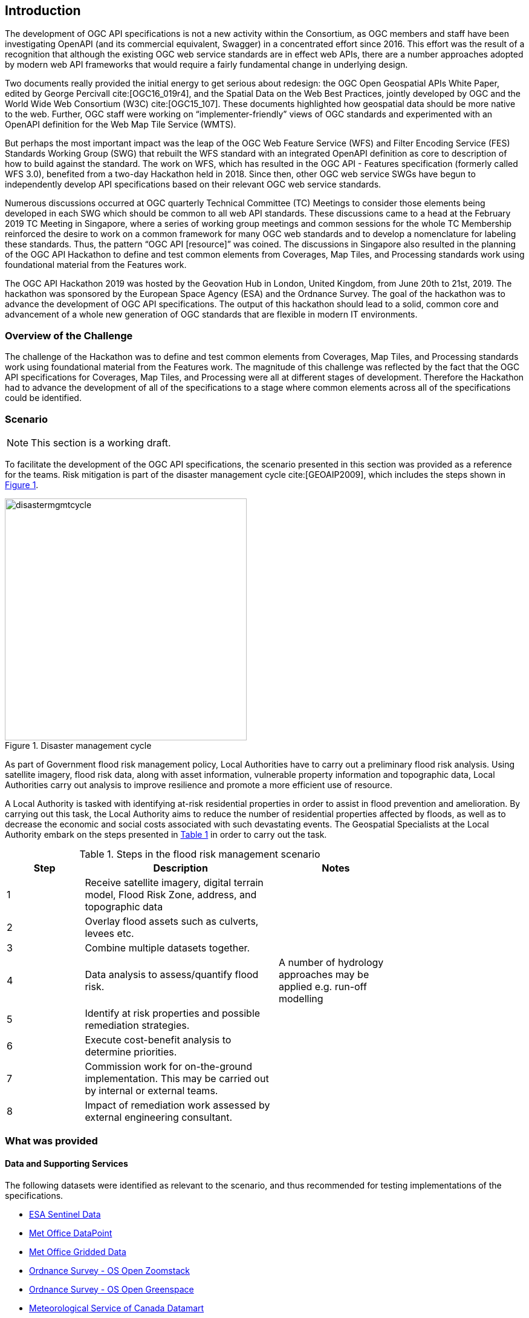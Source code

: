 [[Introduction]]
== Introduction

The development of OGC API specifications is not a new activity within the Consortium, as OGC members and staff have been investigating OpenAPI (and its commercial equivalent, Swagger) in a concentrated effort since 2016. This effort was the result of a recognition that although the existing OGC web service standards are in effect web APIs, there are a number approaches adopted by modern web API frameworks that would require a fairly fundamental change in underlying design.

Two documents really provided the initial energy to get serious about redesign: the OGC Open Geospatial APIs White Paper, edited by George Percivall cite:[OGC16_019r4], and the Spatial Data on the Web Best Practices, jointly developed by OGC and the World Wide Web Consortium (W3C) cite:[OGC15_107]. These documents highlighted how geospatial data should be more native to the web. Further, OGC staff were working on “implementer-friendly” views of OGC standards and experimented with an OpenAPI definition for the Web Map Tile Service (WMTS).

But perhaps the most important impact was the leap of the OGC Web Feature Service (WFS) and Filter Encoding Service (FES) Standards Working Group (SWG) that rebuilt the WFS standard with an integrated OpenAPI definition as core to description of how to build against the standard. The work on WFS, which has resulted in the OGC API - Features specification (formerly called WFS 3.0), benefited from a two-day Hackathon held in 2018. Since then, other OGC web service SWGs have begun to independently develop API specifications based on their relevant OGC web service standards.

Numerous discussions occurred at OGC quarterly Technical Committee (TC) Meetings to consider those elements being developed in each SWG which should be common to all web API standards. These discussions came to a head at the February 2019 TC Meeting in Singapore, where a series of working group meetings and common sessions for the whole TC Membership reinforced the desire to work on a common framework for many OGC web standards and to develop a nomenclature for labeling these standards. Thus, the pattern “OGC API [resource]” was coined. The discussions in Singapore also resulted in the planning of the OGC API Hackathon to define and test common elements from Coverages, Map Tiles, and Processing standards work using foundational material from the Features work.

The OGC API Hackathon 2019 was hosted by the Geovation Hub in London, United Kingdom, from June 20th to 21st, 2019. The hackathon was sponsored by the European Space Agency (ESA) and the Ordnance Survey. The goal of the hackathon was to advance the development of OGC API specifications. The output of this hackathon should lead to a solid, common core and advancement of a whole new generation of OGC standards that are flexible in modern IT environments.

=== Overview of the Challenge

The challenge of the Hackathon was to define and test common elements from Coverages, Map Tiles, and Processing standards work using foundational material from the Features work. The magnitude of this challenge was reflected by the fact that the OGC API specifications for Coverages, Map Tiles, and Processing were all at different stages of development. Therefore the Hackathon had to advance the development of all of the specifications to a stage where common elements across all of the specifications could be identified.

=== Scenario

NOTE: This section is a working draft.

To facilitate the development of the OGC API specifications, the scenario presented in this section was provided as a reference for the teams. Risk mitigation is part of the disaster management cycle cite:[GEOAIP2009], which includes the steps shown in <<img_disastermanagementcycle>>.

[#img_disastermanagementcycle,reftext='{figure-caption} {counter:figure-num}']
.Disaster management cycle
image::images/disastermgmtcycle.png[width=400,align="center"]

As part of Government flood risk management policy, Local Authorities have to carry out a preliminary flood risk analysis. Using satellite imagery, flood risk data, along with asset information, vulnerable property information and topographic data, Local Authorities carry out analysis to improve resilience and promote a more efficient use of resource.

A Local Authority is tasked with identifying at-risk residential properties in order to assist in flood prevention and amelioration. By carrying out this task, the Local Authority aims to reduce the number of residential properties affected by floods, as well as to decrease the economic and social costs associated with such devastating events. The Geospatial Specialists at the Local Authority embark on the steps presented in <<table_flood_risk_scenario_steps>> in order to carry out the task.

[#table_flood_risk_scenario_steps,reftext='{table-caption} {counter:table-num}']
.Steps in the flood risk management scenario
[cols="2,5,3",width="75%",options="header",align="center"]
|===
|Step | Description | Notes

| 1
| Receive satellite imagery, digital terrain model, Flood Risk Zone, address, and topographic data
|

| 2
| Overlay flood assets such as culverts, levees etc.
|

| 3
| Combine multiple datasets together.
|

| 4
| Data analysis to assess/quantify flood risk.
| A number of hydrology approaches may be applied e.g. run-off modelling

| 5
| Identify at risk properties and possible remediation strategies.
|

| 6
| Execute cost-benefit analysis to determine priorities.
|

| 7
| Commission work for on-the-ground implementation. This may be carried out by internal or external teams.
|

| 8
| Impact of remediation work assessed by external engineering consultant.
|

|===


=== What was provided

==== Data and Supporting Services

The following datasets were identified as relevant to the scenario, and thus recommended for testing implementations of the specifications.

* https://sentinel.esa.int/web/sentinel/sentinel-data-access[ESA Sentinel Data]
* https://www.metoffice.gov.uk/datapoint[Met Office DataPoint]
* https://registry.opendata.aws/uk-met-office/[Met Office Gridded Data]
* https://www.ordnancesurvey.co.uk/opendatadownload/products.html[Ordnance Survey - OS Open Zoomstack]
* https://www.ordnancesurvey.co.uk/opendatadownload/products.html[Ordnance Survey - OS Open Greenspace]
* https://dd.weather.gc.ca/[Meteorological Service of Canada Datamart]

==== Deployment Infrastructure

Participants were advised to bring their own laptops to the hackathon. To support testing, the following infrastructure options were available to participants:

* Participants could deploy services into their own computers.
* Participants could deploy services into their own Cloud infrastructure.
* By prior arrangement, participants could deploy services into Ordnance Survey-sponsored Cloud infrastructure.

=== Hackathon Participants

NOTE: This list will be updated at the start of the Hackathon

The following organizations participated in the Hackathon as sponsors, organizers, participants, or observers:

* 52°North GmbH
* akouas
* ARC
* Arup
* blockdore
* Board Adviser
* British Antarctic Survey
* Cicy
* CREAF
* CubeWerx Inc.
* Deimos Space UK
* developer
* District Government Cologne - Geobasis NRW
* Dstl
* Duisburg Essen university
* Ecere Corporation
* ECMWF
* El Toro
* EOS Data Analytics
* EOX IT Services GmbH
* Esri UK
* Eurac Research
* GEOBEYOND
* GeoCat B.V.
* GeoLabs
* GeoSeer
* GeoSolutions
* Geovation
* Heazeltech
* Helyx SIS
* Hexagon
* Infinity Corporation Limited
* interactive instruments GmbH
* Jacobs University
* Jet Propulsion Laboratory
* JRC, European Commission
* Land Information New Zealand
* Landcare Research, New Zealand
* Met Office
* Meteorological Service of Canada
* NASA JPL
* National Land Survey of Finland
* Natural Resources Canada
* NOAA/NWS
* Open Geospatial Consortium
* OSGeo
* Princeton University
* Princeton University Library
* Quick Caption
* Secure Dimensions
* Simms Reeve
* Sinergise
* Solenix
* Strategic Alliance Consulting Inc
* The Met. Office
* University College London
* University of Birmingham
* University of Münster
* University of Notre Dame
* WebGeoDataVore
* West University of Timisoara
